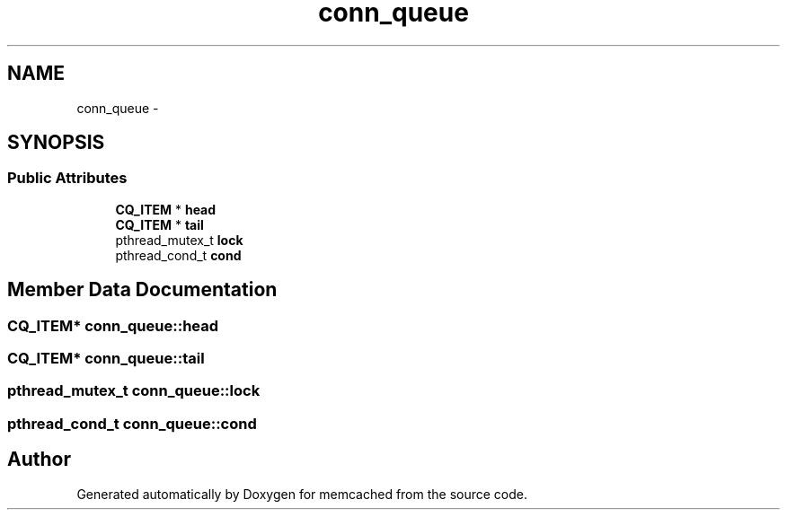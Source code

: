 .TH "conn_queue" 3 "Wed Apr 3 2013" "Version 0.8" "memcached" \" -*- nroff -*-
.ad l
.nh
.SH NAME
conn_queue \- 
.SH SYNOPSIS
.br
.PP
.SS "Public Attributes"

.in +1c
.ti -1c
.RI "\fBCQ_ITEM\fP * \fBhead\fP"
.br
.ti -1c
.RI "\fBCQ_ITEM\fP * \fBtail\fP"
.br
.ti -1c
.RI "pthread_mutex_t \fBlock\fP"
.br
.ti -1c
.RI "pthread_cond_t \fBcond\fP"
.br
.in -1c
.SH "Member Data Documentation"
.PP 
.SS "\fBCQ_ITEM\fP* conn_queue::head"

.SS "\fBCQ_ITEM\fP* conn_queue::tail"

.SS "pthread_mutex_t conn_queue::lock"

.SS "pthread_cond_t conn_queue::cond"


.SH "Author"
.PP 
Generated automatically by Doxygen for memcached from the source code\&.
